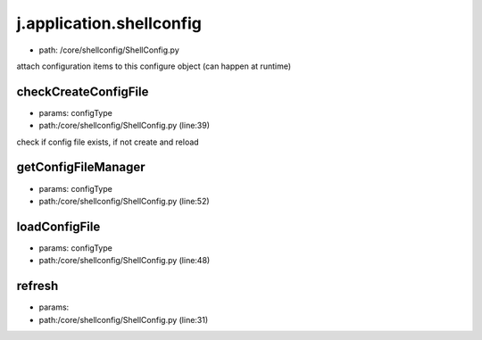 
j.application.shellconfig
=========================


* path: /core/shellconfig/ShellConfig.py


attach configuration items to this configure object (can happen at runtime)


checkCreateConfigFile
---------------------


* params: configType
* path:/core/shellconfig/ShellConfig.py (line:39)


check if config file exists, if not create and reload


getConfigFileManager
--------------------


* params: configType
* path:/core/shellconfig/ShellConfig.py (line:52)


loadConfigFile
--------------


* params: configType
* path:/core/shellconfig/ShellConfig.py (line:48)


refresh
-------


* params:
* path:/core/shellconfig/ShellConfig.py (line:31)


